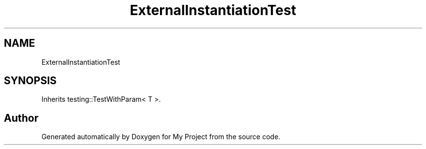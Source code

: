 .TH "ExternalInstantiationTest" 3 "Wed Feb 1 2023" "Version Version 0.0" "My Project" \" -*- nroff -*-
.ad l
.nh
.SH NAME
ExternalInstantiationTest
.SH SYNOPSIS
.br
.PP
.PP
Inherits testing::TestWithParam< T >\&.

.SH "Author"
.PP 
Generated automatically by Doxygen for My Project from the source code\&.
